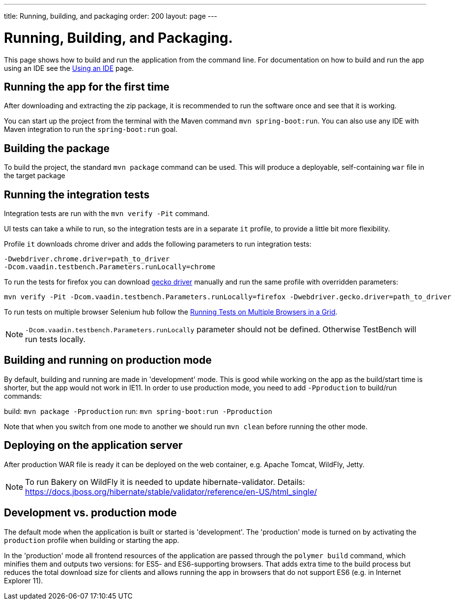 ---
title: Running, building, and packaging
order: 200
layout: page
---

= Running, Building, and Packaging.

This page shows how to build and run the application from the command line. For documentation on how to build and run the app using an IDE see the <<using-an-ide#,Using an IDE>> page.

== Running the app for the first time
After downloading and extracting the zip package, it is recommended to run the software once and see that it is working.

You can start up the project from the terminal with the Maven command `mvn spring-boot:run`. You can also use any IDE with Maven integration to run the `spring-boot:run` goal.

== Building the package
To build the project, the standard `mvn package` command can be used. This will produce a deployable, self-containing `war` file in the target package

== Running the integration tests
Integration tests are run with the `mvn verify -Pit` command.

UI tests can take a while to run, so the integration tests are in a separate `it` profile, to provide a little bit more flexibility.

Profile `it` downloads chrome driver and adds the following parameters to run integration tests:
```
-Dwebdriver.chrome.driver=path_to_driver
-Dcom.vaadin.testbench.Parameters.runLocally=chrome
```

To run the tests for firefox you can download link:https://github.com/mozilla/geckodriver/releases[gecko driver] manually and run the same profile with overridden parameters:
```
mvn verify -Pit -Dcom.vaadin.testbench.Parameters.runLocally=firefox -Dwebdriver.gecko.driver=path_to_driver
```

To run tests on multiple browser Selenium hub follow the <<{articles}/testbench/testbench-running-test-on-multiple-browsers#, Running Tests on Multiple Browsers in a Grid>>.


NOTE: `-Dcom.vaadin.testbench.Parameters.runLocally` parameter should not be defined. Otherwise TestBench will run tests locally.

== Building and running on production mode

By default, building and running are made in 'development' mode. This is good while working on the app as the build/start time is shorter, but the app would not work in IE11.
In order to use production mode, you need to add `-Pproduction` to build/run commands:

build: `mvn package -Pproduction`
run: `mvn spring-boot:run -Pproduction`

Note that when you switch from one mode to another we should run `mvn clean` before running the other mode.

== Deploying on the application server
After production WAR file is ready it can be deployed on the web container, e.g. Apache Tomcat, WildFly, Jetty.

NOTE: To run Bakery on WildFly it is needed to update hibernate-validator. Details: https://docs.jboss.org/hibernate/stable/validator/reference/en-US/html_single/

== Development vs. production mode

The default mode when the application is built or started is 'development'. The 'production' mode is turned on by activating the `production` profile when building or starting the app.

In the 'production' mode all frontend resources of the application are passed through the `polymer build` command, which minifies them and outputs two versions: for ES5- and ES6-supporting browsers. That adds extra time to the build process but reduces the total download size for clients and allows running the app in browsers that do not support ES6 (e.g. in Internet Explorer 11).
